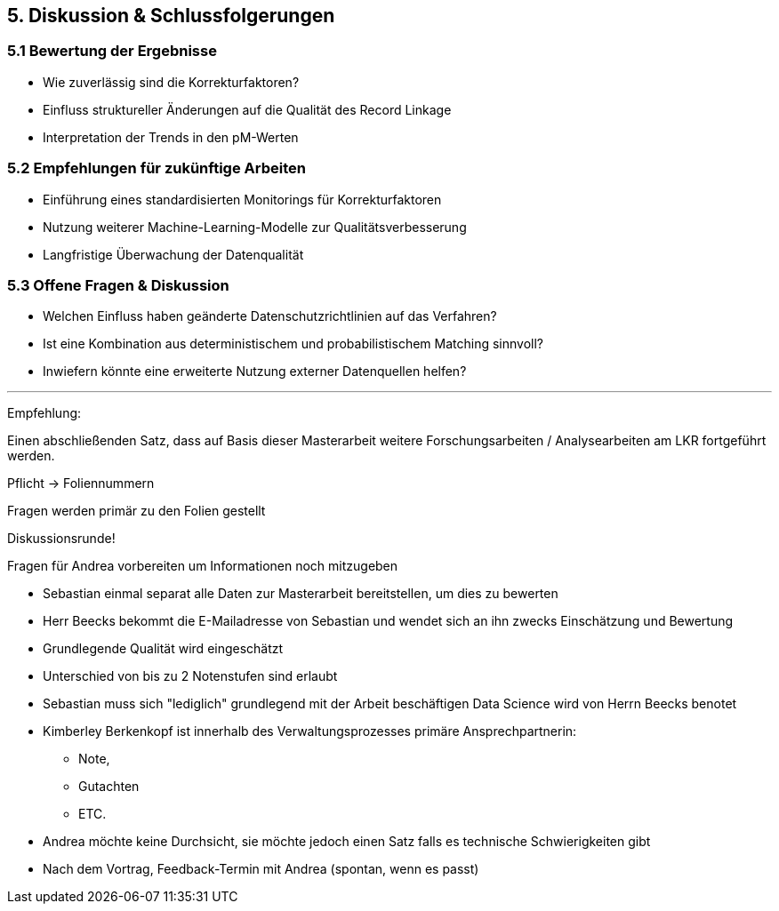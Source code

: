 == 5. Diskussion & Schlussfolgerungen

=== 5.1 Bewertung der Ergebnisse

* Wie zuverlässig sind die Korrekturfaktoren?
* Einfluss struktureller Änderungen auf die Qualität des Record Linkage
* Interpretation der Trends in den pM-Werten

=== 5.2 Empfehlungen für zukünftige Arbeiten

* Einführung eines standardisierten Monitorings für Korrekturfaktoren
* Nutzung weiterer Machine-Learning-Modelle zur Qualitätsverbesserung
* Langfristige Überwachung der Datenqualität

=== 5.3 Offene Fragen & Diskussion

* Welchen Einfluss haben geänderte Datenschutzrichtlinien auf das Verfahren?
* Ist eine Kombination aus deterministischem und probabilistischem Matching sinnvoll?
* Inwiefern könnte eine erweiterte Nutzung externer Datenquellen helfen?


---

Empfehlung:

Einen abschließenden Satz, dass auf Basis dieser Masterarbeit weitere Forschungsarbeiten / Analysearbeiten am LKR fortgeführt werden.


Pflicht -> Foliennummern

Fragen werden primär zu den Folien gestellt

Diskussionsrunde!

Fragen für Andrea vorbereiten um Informationen noch mitzugeben


* Sebastian einmal separat alle Daten zur Masterarbeit bereitstellen, um dies zu bewerten
* Herr Beecks bekommt die E-Mailadresse von Sebastian und wendet sich an ihn zwecks Einschätzung und Bewertung
* Grundlegende Qualität wird eingeschätzt
* Unterschied von bis zu 2 Notenstufen sind erlaubt
* Sebastian muss sich "lediglich" grundlegend mit der Arbeit beschäftigen Data Science wird von Herrn Beecks benotet

* Kimberley Berkenkopf ist innerhalb des Verwaltungsprozesses primäre Ansprechpartnerin:
** Note,
** Gutachten
** ETC.

* Andrea möchte keine Durchsicht, sie möchte jedoch einen Satz falls es technische Schwierigkeiten gibt

* Nach dem Vortrag, Feedback-Termin mit Andrea (spontan, wenn es passt)